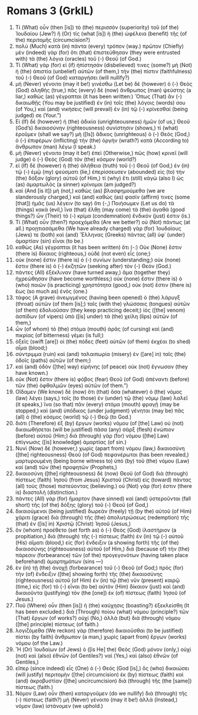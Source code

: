 * Romans 3 (GrkIL)
:PROPERTIES:
:ID: GrkIL/45-ROM03
:END:

1. Τί (What) οὖν (then [is]) τὸ (the) περισσὸν (superiority) τοῦ (of the) Ἰουδαίου (Jew?) ἢ (Or) τίς (what [is]) ἡ (the) ὠφέλεια (benefit) τῆς (of the) περιτομῆς (circumcision?)
2. πολὺ (Much) κατὰ (in) πάντα (every) τρόπον (way.) πρῶτον (Chiefly) μὲν (indeed) γὰρ (for) ὅτι (that) ἐπιστεύθησαν (they were entrusted with) τὰ (the) λόγια (oracles) τοῦ (-) Θεοῦ (of God.)
3. Τί (What) γάρ (for) εἰ (if) ἠπίστησάν (disbelieved) τινες (some?) μὴ (Not) ἡ (the) ἀπιστία (unbelief) αὐτῶν (of them,) τὴν (the) πίστιν (faithfulness) τοῦ (-) Θεοῦ (of God) καταργήσει (will nullify?)
4. μὴ (Never) γένοιτο (may it be!) γινέσθω (Let be) δὲ (however) ὁ (-) Θεὸς (God) ἀληθής (true,) πᾶς (every) δὲ (now) ἄνθρωπος (man) ψεύστης (a liar,) καθὼς (as) γέγραπται (it has been written:) Ὅπως (That) ἂν (-) δικαιωθῇς (You may be justified) ἐν (in) τοῖς (the) λόγοις (words) σου (of You,) καὶ (and) νικήσεις (will prevail) ἐν (in) τῷ (-) κρίνεσθαί (being judged) σε (Your.”)
5. Εἰ (If) δὲ (however) ἡ (the) ἀδικία (unrighteousness) ἡμῶν (of us,) Θεοῦ (God’s) δικαιοσύνην (righteousness) συνίστησιν (shows,) τί (what) ἐροῦμεν (shall we say?) μὴ ([Is]) ἄδικος (unrighteous) ὁ (-) Θεὸς (God,) ὁ (-) ἐπιφέρων (inflicting) τὴν (the) ὀργήν (wrath?) κατὰ (According to) ἄνθρωπον (man) λέγω (I speak.)
6. μὴ (Never) γένοιτο (may it be!) ἐπεὶ (Otherwise,) πῶς (how) κρινεῖ (will judge) ὁ (-) Θεὸς (God) τὸν (the) κόσμον (world?)
7. εἰ (If) δὲ (however) ἡ (the) ἀλήθεια (truth) τοῦ (-) Θεοῦ (of God,) ἐν (in) τῷ (-) ἐμῷ (my) ψεύσματι (lie,) ἐπερίσσευσεν (abounded) εἰς (to) τὴν (the) δόξαν (glory) αὐτοῦ (of Him,) τί (why) ἔτι (still) κἀγὼ (also I) ὡς (as) ἁμαρτωλὸς (a sinner) κρίνομαι (am judged?)
8. καὶ (And [is it]) μὴ (not,) καθὼς (as) βλασφημούμεθα (we are slanderously charged,) καὶ (and) καθώς (as) φασίν (affirm) τινες (some [that]) ἡμᾶς (us) λέγειν (to say) ὅτι (-,) Ποιήσωμεν (Let us do) τὰ (things) κακὰ (evil,) ἵνα (that) ἔλθῃ (may come) τὰ (the) ἀγαθά (good things?) ὧν (Their) τὸ (-) κρίμα (condemnation) ἔνδικόν (just) ἐστιν (is.)
9. Τί (What) οὖν (then?) προεχόμεθα (Are we better?) οὐ (Not) πάντως (at all.) προῃτιασάμεθα (We have already charged) γὰρ (for) Ἰουδαίους (Jews) τε (both) καὶ (and) Ἕλληνας (Greeks) πάντας (all) ὑφ᾽ (under) ἁμαρτίαν (sin) εἶναι (to be.)
10. καθὼς (As) γέγραπται (it has been written) ὅτι (-:) Οὐκ (None) ἔστιν (there is) δίκαιος (righteous,) οὐδὲ (not even) εἷς (one;)
11. οὐκ (none) ἔστιν (there is) ὁ (-) συνίων (understanding;) οὐκ (none) ἔστιν (there is) ὁ (-) ἐκζητῶν (seeking after) τὸν (-) Θεόν (God.)
12. πάντες (All) ἐξέκλιναν (have turned away,) ἅμα (together they) ἠχρεώθησαν (have become worthless;) οὐκ (none) ἔστιν (there is) ὁ (who) ποιῶν (is practicing) χρηστότητα (good,) οὐκ (not) ἔστιν (there is) ἕως (so much as) ἑνός (one.)
13. τάφος (A grave) ἀνεῳγμένος (having been opened) ὁ (the) λάρυγξ (throat) αὐτῶν (of them [is];) ταῖς (with the) γλώσσαις (tongues) αὐτῶν (of them) ἐδολιοῦσαν (they keep practicing deceit;) ἰὸς ([the] venom) ἀσπίδων (of vipers) ὑπὸ ([is] under) τὰ (the) χείλη (lips) αὐτῶν (of them,)
14. ὧν (of whom) τὸ (the) στόμα (mouth) ἀρᾶς (of cursing) καὶ (and) πικρίας (of bitterness) γέμει (is full;)
15. ὀξεῖς (swift [are]) οἱ (the) πόδες (feet) αὐτῶν (of them) ἐκχέαι (to shed) αἷμα (blood;)
16. σύντριμμα (ruin) καὶ (and) ταλαιπωρία (misery) ἐν ([are] in) ταῖς (the) ὁδοῖς (paths) αὐτῶν (of them;)
17. καὶ (and) ὁδὸν ([the] way) εἰρήνης (of peace) οὐκ (not) ἔγνωσαν (they have known.)
18. οὐκ (Not) ἔστιν (there is) φόβος (fear) Θεοῦ (of God) ἀπέναντι (before) τῶν (the) ὀφθαλμῶν (eyes) αὐτῶν (of them.”)
19. Οἴδαμεν (We know) δὲ (now) ὅτι (that) ὅσα (whatever) ὁ (the) νόμος (law) λέγει (says,) τοῖς (to those) ἐν (under) τῷ (the) νόμῳ (law) λαλεῖ (it speaks,) ἵνα (so that) πᾶν (every) στόμα (mouth) φραγῇ (may be stopped,) καὶ (and) ὑπόδικος (under judgment) γένηται (may be) πᾶς (all) ὁ (the) κόσμος (world) τῷ (-) Θεῷ (to God.)
20. διότι (Therefore) ἐξ (by) ἔργων (works) νόμου (of [the] Law) οὐ (not) δικαιωθήσεται (will be justified) πᾶσα (any) σὰρξ (flesh) ἐνώπιον (before) αὐτοῦ (Him;) διὰ (through) γὰρ (for) νόμου ([the] Law) ἐπίγνωσις ([is] knowledge) ἁμαρτίας (of sin.)
21. Νυνὶ (Now) δὲ (however,) χωρὶς (apart from) νόμου (law,) δικαιοσύνη ([the] righteousness) Θεοῦ (of God) πεφανέρωται (has been revealed,) μαρτυρουμένη (being borne witness to) ὑπὸ (by) τοῦ (the) νόμου (Law) καὶ (and) τῶν (the) προφητῶν (Prophets,)
22. δικαιοσύνη ([the] righteousness) δὲ (now) Θεοῦ (of God) διὰ (through) πίστεως (faith) Ἰησοῦ (from Jesus) Χριστοῦ (Christ) εἰς (toward) πάντας (all) τοὺς (those) πιστεύοντας (believing.) οὐ (Not) γάρ (for) ἐστιν (there is) διαστολή (distinction.)
23. πάντες (All) γὰρ (for) ἥμαρτον (have sinned) καὶ (and) ὑστεροῦνται (fall short) τῆς (of the) δόξης (glory) τοῦ (-) Θεοῦ (of God,)
24. δικαιούμενοι (being justified) δωρεὰν (freely) τῇ (by the) αὐτοῦ (of Him) χάριτι (grace) διὰ (through) τῆς (the) ἀπολυτρώσεως (redemption) τῆς (that) ἐν ([is] in) Χριστῷ (Christ) Ἰησοῦ (Jesus,)
25. ὃν (whom) προέθετο (set forth as) ὁ (-) Θεὸς (God) ἱλαστήριον (a propitiation,) διὰ (through) τῆς (-) πίστεως (faith) ἐν (in) τῷ (-) αὐτοῦ (His) αἵματι (blood,) εἰς (for) ἔνδειξιν (a showing forth) τῆς (of the) δικαιοσύνης (righteousness) αὐτοῦ (of Him,) διὰ (because of) τὴν (the) πάρεσιν (forbearance) τῶν (of the) προγεγονότων (having taken place beforehand) ἁμαρτημάτων (sins —)
26. ἐν (in) τῇ (the) ἀνοχῇ (forbearance) τοῦ (-) Θεοῦ (of God;) πρὸς (for) τὴν (of) ἔνδειξιν ([the] showing forth) τῆς (the) δικαιοσύνης (righteousness) αὐτοῦ (of Him) ἐν (in) τῷ (the) νῦν (present) καιρῷ (time,) εἰς (for) τὸ (-) εἶναι (to be) αὐτὸν (Him) δίκαιον (just) καὶ (and) δικαιοῦντα (justifying) τὸν (the [one]) ἐκ (of) πίστεως (faith) Ἰησοῦ (of Jesus.)
27. Ποῦ (Where) οὖν (then [is]) ἡ (the) καύχησις (boasting?) ἐξεκλείσθη (It has been excluded.) διὰ (Through) ποίου (what) νόμου (principle?) τῶν (That) ἔργων (of works?) οὐχί (No,) ἀλλὰ (but) διὰ (through) νόμου ([the] principle) πίστεως (of faith.)
28. λογιζόμεθα (We reckon) γὰρ (therefore) δικαιοῦσθαι (to be justified) πίστει (by faith) ἄνθρωπον (a man,) χωρὶς (apart from) ἔργων (works) νόμου (of the Law.)
29. Ἢ (Or) Ἰουδαίων (of Jews) ὁ ([is He] the) Θεὸς (God) μόνον (only,) οὐχὶ (not) καὶ (also) ἐθνῶν (of Gentiles?) ναὶ (Yes,) καὶ (also) ἐθνῶν (of Gentiles,)
30. εἴπερ (since indeed) εἷς (One) ὁ (-) Θεός (God [is],) ὃς (who) δικαιώσει (will justify) περιτομὴν ([the] circumcision) ἐκ (by) πίστεως (faith) καὶ (and) ἀκροβυστίαν ([the] uncircumcision) διὰ (through) τῆς (the [same]) πίστεως (faith.)
31. Νόμον (Law) οὖν (then) καταργοῦμεν (do we nullify) διὰ (through) τῆς (-) πίστεως (faith?) μὴ (Never) γένοιτο (may it be!) ἀλλὰ (Instead,) νόμον (law) ἱστάνομεν (we uphold.)
